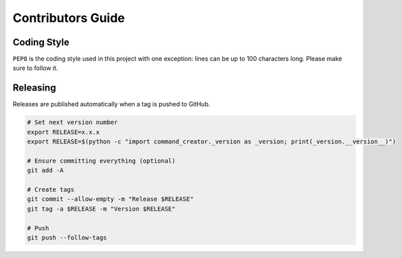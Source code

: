 Contributors Guide
==================

Coding Style
------------

``PEP8`` is the coding style used in this project with one exception:
lines can be up to 100 characters long.
Please make sure to follow it.

Releasing
---------

Releases are published automatically when a tag is pushed to GitHub.

.. code-block:: bash

  # Set next version number
  export RELEASE=x.x.x
  export RELEASE=$(python -c "import command_creator._version as _version; print(_version.__version__)")

  # Ensure committing everything (optional)
  git add -A

  # Create tags
  git commit --allow-empty -m "Release $RELEASE"
  git tag -a $RELEASE -m "Version $RELEASE"

  # Push
  git push --follow-tags
